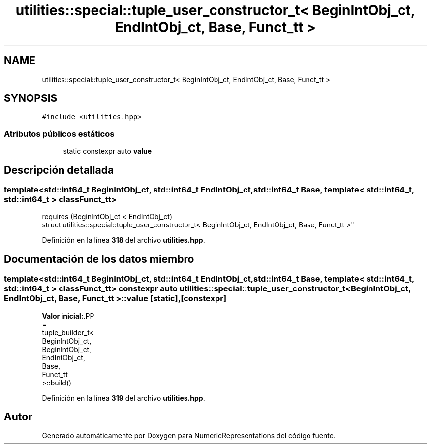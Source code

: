 .TH "utilities::special::tuple_user_constructor_t< BeginIntObj_ct, EndIntObj_ct, Base, Funct_tt >" 3 "Lunes, 2 de Enero de 2023" "NumericRepresentations" \" -*- nroff -*-
.ad l
.nh
.SH NAME
utilities::special::tuple_user_constructor_t< BeginIntObj_ct, EndIntObj_ct, Base, Funct_tt >
.SH SYNOPSIS
.br
.PP
.PP
\fC#include <utilities\&.hpp>\fP
.SS "Atributos públicos estáticos"

.in +1c
.ti -1c
.RI "static constexpr auto \fBvalue\fP"
.br
.in -1c
.SH "Descripción detallada"
.PP 

.SS "template<std::int64_t BeginIntObj_ct, std::int64_t EndIntObj_ct, std::int64_t Base, template< std::int64_t, std::int64_t > class Funct_tt>
.br
requires (BeginIntObj_ct < EndIntObj_ct)
.br
struct utilities::special::tuple_user_constructor_t< BeginIntObj_ct, EndIntObj_ct, Base, Funct_tt >"
.PP
Definición en la línea \fB318\fP del archivo \fButilities\&.hpp\fP\&.
.SH "Documentación de los datos miembro"
.PP 
.SS "template<std::int64_t BeginIntObj_ct, std::int64_t EndIntObj_ct, std::int64_t Base, template< std::int64_t, std::int64_t > class Funct_tt> constexpr auto \fButilities::special::tuple_user_constructor_t\fP< BeginIntObj_ct, EndIntObj_ct, Base, Funct_tt >::value\fC [static]\fP, \fC [constexpr]\fP"
\fBValor inicial:\fP.PP
.nf
=
                tuple_builder_t<
                                BeginIntObj_ct,
                                BeginIntObj_ct,
                                EndIntObj_ct,
                                Base,
                                Funct_tt
                >::build()
.fi

.PP
Definición en la línea \fB319\fP del archivo \fButilities\&.hpp\fP\&.

.SH "Autor"
.PP 
Generado automáticamente por Doxygen para NumericRepresentations del código fuente\&.
